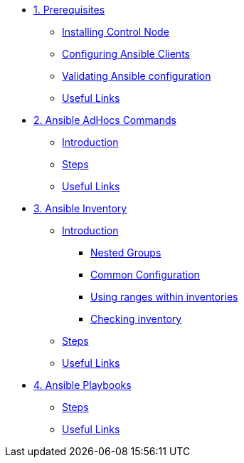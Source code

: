 * xref:01-prerequisites.adoc[1. Prerequisites]
** xref:01-prerequisites.adoc#installingcontrolnode[Installing Control Node]
** xref:01-prerequisites.adoc#configuringansibleclients[Configuring Ansible Clients]
** xref:01-prerequisites.adoc#validatingansibleconfiguration[Validating Ansible configuration]
** xref:01-prerequisites.adoc#usefullinks[Useful Links]

* xref:02-ansible-adhoc-commands.adoc[2. Ansible AdHocs Commands]
** xref:02-ansible-adhoc-commands.adoc#introduction[Introduction]
** xref:02-ansible-adhoc-commands.adoc#steps[Steps]
** xref:02-ansible-adhoc-commands.adoc#usefullinks[Useful Links]

* xref:03-ansible-inventory.adoc[3. Ansible Inventory]
** xref:03-ansible-inventory.adoc#introduction[Introduction]
*** xref:03-ansible-inventory.adoc#inventorynestedgroups[Nested Groups]
*** xref:03-ansible-inventory.adoc#commonconfiguration[Common Configuration]
*** xref:03-ansible-inventory.adoc#usingranges[Using ranges within inventories]
*** xref:03-ansible-inventory.adoc#checkinginventory[Checking inventory]
** xref:03-ansible-inventory.adoc#steps[Steps]
** xref:03-ansible-inventory.adoc#usefullinks[Useful Links]

* xref:04-ansible-playbooks.adoc[4. Ansible Playbooks]
** xref:04-ansible-playbooks.adoc#steps[Steps]
** xref:04-ansible-playbooks.adoc#usefullinks[Useful Links]